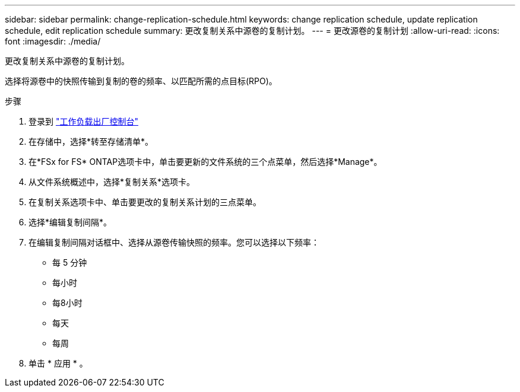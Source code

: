 ---
sidebar: sidebar 
permalink: change-replication-schedule.html 
keywords: change replication schedule, update replication schedule, edit replication schedule 
summary: 更改复制关系中源卷的复制计划。 
---
= 更改源卷的复制计划
:allow-uri-read: 
:icons: font
:imagesdir: ./media/


[role="lead"]
更改复制关系中源卷的复制计划。

选择将源卷中的快照传输到复制的卷的频率、以匹配所需的点目标(RPO)。

.步骤
. 登录到 link:https://console.workloads.netapp.com/["工作负载出厂控制台"^]
. 在存储中，选择*转至存储清单*。
. 在*FSx for FS* ONTAP选项卡中，单击要更新的文件系统的三个点菜单，然后选择*Manage*。
. 从文件系统概述中，选择*复制关系*选项卡。
. 在复制关系选项卡中、单击要更改的复制关系计划的三点菜单。
. 选择*编辑复制间隔*。
. 在编辑复制间隔对话框中、选择从源卷传输快照的频率。您可以选择以下频率：
+
** 每 5 分钟
** 每小时
** 每8小时
** 每天
** 每周


. 单击 * 应用 * 。

